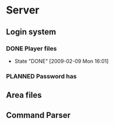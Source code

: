 * Server
#+SEQ_TODO: PLANNED(p) WORKING(w) HOLD(h@/!) | DONE(d!) CANCELED(c@)
** Login system
*** DONE Player files
    - State "DONE"       [2009-02-09 Mon 16:01]
*** PLANNED Password has
** Area files
** Command Parser
** 
